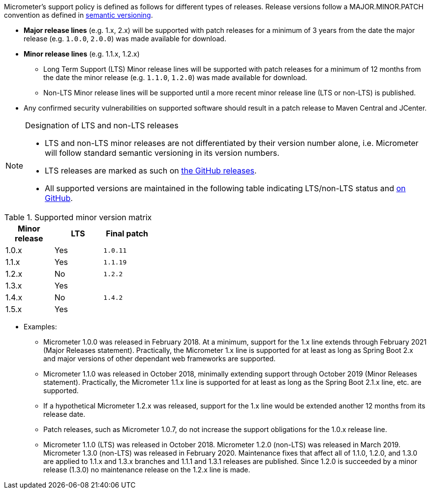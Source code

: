 Micrometer's support policy is defined as follows for different types of releases. Release versions follow a MAJOR.MINOR.PATCH convention as defined in https://semver.org/[semantic versioning].

* *Major release lines* (e.g. 1.x, 2.x) will be supported with patch releases for a minimum of 3 years from the date the major release (e.g. `1.0.0`, `2.0.0`) was made available for download.
* *Minor release lines* (e.g. 1.1.x, 1.2.x)
  ** Long Term Support (LTS) Minor release lines will be supported with patch releases for a minimum of 12 months from the date the minor release (e.g. `1.1.0`, `1.2.0`) was made available for download.
  ** Non-LTS Minor release lines will be supported until a more recent minor release line (LTS or non-LTS) is published.
* Any confirmed security vulnerabilities on supported software should result in a patch release to Maven Central and JCenter.

[NOTE]
====
Designation of LTS and non-LTS releases

  * LTS and non-LTS minor releases are not differentiated by their version number alone, i.e. Micrometer will follow standard semantic versioning in its version numbers.
  * LTS releases are marked as such on https://github.com/micrometer-metrics/micrometer/releases[the GitHub releases].
  * All supported versions are maintained in the following table indicating LTS/non-LTS status and https://github.com/micrometer-metrics/micrometer[on GitHub].
====

.Supported minor version matrix
[width="35%",options="header"]
|===========
| Minor release | LTS | Final patch
| 1.0.x         | Yes | `1.0.11`
| 1.1.x         | Yes | `1.1.19`
| 1.2.x         | No  | `1.2.2`
| 1.3.x         | Yes | 
| 1.4.x         | No  | `1.4.2`
| 1.5.x         | Yes |
|===========

* Examples: 
  ** Micrometer 1.0.0 was released in February 2018. At a minimum, support for the 1.x line extends through February 2021 (Major Releases statement). Practically, the Micrometer 1.x line is supported for at least as long as Spring Boot 2.x and major versions of other dependant web frameworks are supported.
  ** Micrometer 1.1.0 was released in October 2018, minimally extending support through October 2019 (Minor Releases statement). Practically, the Micrometer 1.1.x line is supported for at least as long as the Spring Boot 2.1.x line, etc. are supported.
  ** If a hypothetical Micrometer 1.2.x was released, support for the 1.x line would be extended another 12 months from its release date.
  ** Patch releases, such as Micrometer 1.0.7, do not increase the support obligations for the 1.0.x release line.
  ** Micrometer 1.1.0 (LTS) was released in October 2018. Micrometer 1.2.0 (non-LTS) was released in March 2019. Micrometer 1.3.0 (non-LTS) was released in February 2020. Maintenance fixes that affect all of 1.1.0, 1.2.0, and 1.3.0 are applied to 1.1.x and 1.3.x branches and 1.1.1 and 1.3.1 releases are published. Since 1.2.0 is succeeded by a minor release (1.3.0) no maintenance release on the 1.2.x line is made.

